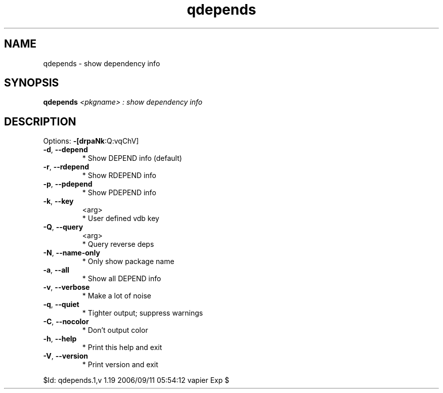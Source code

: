 .\" DO NOT MODIFY THIS FILE!  It was generated by help2man 1.36.
.TH qdepends "1" "September 2006" "Gentoo Foundation" "qdepends"
.SH NAME
qdepends \- show dependency info
.SH SYNOPSIS
.B qdepends
\fI<pkgname> : show dependency info\fR
.SH DESCRIPTION
Options: \fB\-[drpaNk\fR:Q:vqChV]
.TP
\fB\-d\fR, \fB\-\-depend\fR
* Show DEPEND info (default)
.TP
\fB\-r\fR, \fB\-\-rdepend\fR
* Show RDEPEND info
.TP
\fB\-p\fR, \fB\-\-pdepend\fR
* Show PDEPEND info
.TP
\fB\-k\fR, \fB\-\-key\fR
<arg>
.BR
 * User defined vdb key
.TP
\fB\-Q\fR, \fB\-\-query\fR
<arg>
.BR
 * Query reverse deps
.TP
\fB\-N\fR, \fB\-\-name\-only\fR
* Only show package name
.TP
\fB\-a\fR, \fB\-\-all\fR
* Show all DEPEND info
.TP
\fB\-v\fR, \fB\-\-verbose\fR
* Make a lot of noise
.TP
\fB\-q\fR, \fB\-\-quiet\fR
* Tighter output; suppress warnings
.TP
\fB\-C\fR, \fB\-\-nocolor\fR
* Don't output color
.TP
\fB\-h\fR, \fB\-\-help\fR
* Print this help and exit
.TP
\fB\-V\fR, \fB\-\-version\fR
* Print version and exit
.PP
$Id: qdepends.1,v 1.19 2006/09/11 05:54:12 vapier Exp $
